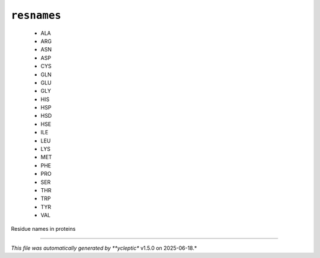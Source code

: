 .. _config_ref psfgen segtypes protein resnames:

``resnames``
------------

  * ALA
  * ARG
  * ASN
  * ASP
  * CYS
  * GLN
  * GLU
  * GLY
  * HIS
  * HSP
  * HSD
  * HSE
  * ILE
  * LEU
  * LYS
  * MET
  * PHE
  * PRO
  * SER
  * THR
  * TRP
  * TYR
  * VAL


Residue names in proteins

----

*This file was automatically generated by **ycleptic** v1.5.0 on 2025-06-18.*